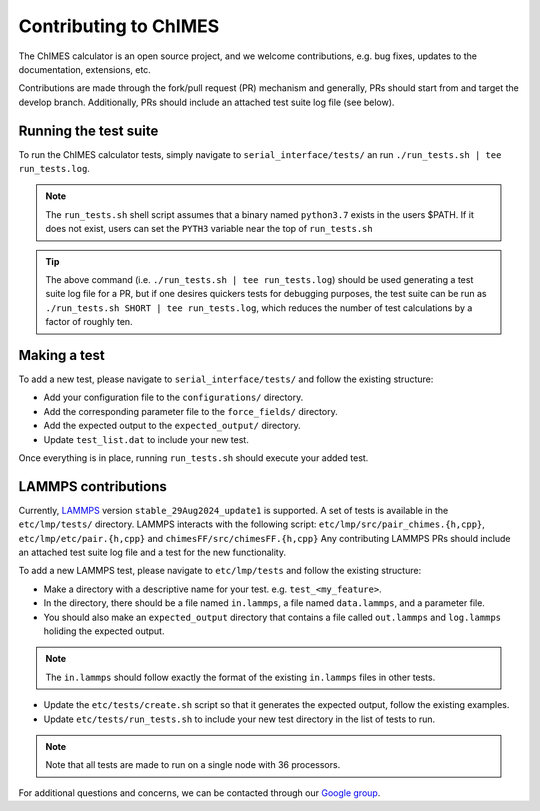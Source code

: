.. _page-contributing:


Contributing to  ChIMES
==========================

The ChIMES calculator is an open source project, and we welcome contributions, e.g. bug fixes, updates to the documentation, extensions, etc. 

Contributions are made through the fork/pull request (PR) mechanism and generally, PRs should start from and target the develop branch. Additionally, PRs should include an attached test suite log file (see below).

Running the test suite
************************

To run the ChIMES calculator tests, simply navigate to ``serial_interface/tests/`` an run ``./run_tests.sh | tee run_tests.log``. 

.. Note::

    The ``run_tests.sh`` shell script assumes that a binary named ``python3.7`` exists in the users $PATH. If it does not exist, users can set the ``PYTH3`` variable near the top of ``run_tests.sh``  
    
.. Tip::

    The above command (i.e. ``./run_tests.sh | tee run_tests.log``) should be used generating a test suite log file for a PR, but if one desires quickers tests for debugging purposes, the test suite can be run as ``./run_tests.sh SHORT | tee run_tests.log``, which reduces the number of test calculations by a factor of roughly ten.
    
Making a test
************************

To add a new test, please navigate to ``serial_interface/tests/`` and follow the existing structure:

- Add your configuration file to the ``configurations/`` directory.
- Add the corresponding parameter file to the ``force_fields/`` directory.
- Add the expected output to the ``expected_output/`` directory.
- Update ``test_list.dat`` to include your new test.

Once everything is in place, running ``run_tests.sh`` should execute your added test.

LAMMPS contributions
************************

Currently, `LAMMPS <https://www.lammps.org/#gsc.tab=0>`_ version ``stable_29Aug2024_update1`` is supported. A set of tests is available in the ``etc/lmp/tests/`` directory. 
LAMMPS interacts with the following script: ``etc/lmp/src/pair_chimes.{h,cpp}``, ``etc/lmp/etc/pair.{h,cpp}`` and ``chimesFF/src/chimesFF.{h,cpp}`` Any contributing LAMMPS PRs should include an attached test suite log file and a test for the new functionality.

To add a new LAMMPS test, please navigate to ``etc/lmp/tests`` and follow the existing structure:

- Make a directory with a descriptive name for your test. e.g. ``test_<my_feature>``.
- In the directory, there should be a file named ``in.lammps``, a file named ``data.lammps``, and a parameter file.
- You should also make an ``expected_output`` directory that contains a file called ``out.lammps`` and ``log.lammps`` holiding the expected output.
.. Note::

    The ``in.lammps`` should follow exactly the format of the existing ``in.lammps`` files in other tests.
- Update the ``etc/tests/create.sh`` script so that it generates the expected output, follow the existing examples.
- Update ``etc/tests/run_tests.sh`` to include your new test directory in the list of tests to run.
.. Note::

    Note that all tests are made to run on a single node with 36 processors.

   


For additional questions and concerns, we can be contacted through our `Google group <https://groups.google.com/g/chimes_software>`_.



